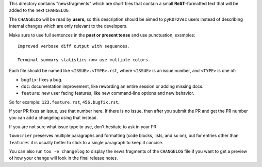 This directory contains "newsfragments" which are short files that contain a small **ReST**-formatted
text that will be added to the next ``CHANGELOG``.

The ``CHANGELOG`` will be read by **users**, so this description should be aimed to ``pyRDF2Vec`` users
instead of describing internal changes which are only relevant to the developers.

Make sure to use full sentences in the **past or present tense** and use punctuation, examples::

    Improved verbose diff output with sequences.

    Terminal summary statistics now use multiple colors.

Each file should be named like ``<ISSUE>.<TYPE>.rst``, where
``<ISSUE>`` is an issue number, and ``<TYPE>`` is one of:

* ``bugfix``: fixes a bug.
* ``doc``: documentation improvement, like rewording an entire session or adding missing docs.
* ``feature``: new user facing features, like new command-line options and new behavior.

So for example: ``123.feature.rst``, ``456.bugfix.rst``.

If your PR fixes an issue, use that number here. If there is no issue, then
after you submit the PR and get the PR number you can add a changelog using
that instead.

If you are not sure what issue type to use, don't hesitate to ask in your PR.

``towncrier`` preserves multiple paragraphs and formatting (code blocks, lists,
and so on), but for entries other than ``features`` it is usually better to
stick to a single paragraph to keep it concise.

You can also run ``tox -e changelog`` to display the news fragments of the
``CHANGELOG`` file if you want to get a preview of how your change will look in
the final release notes.
